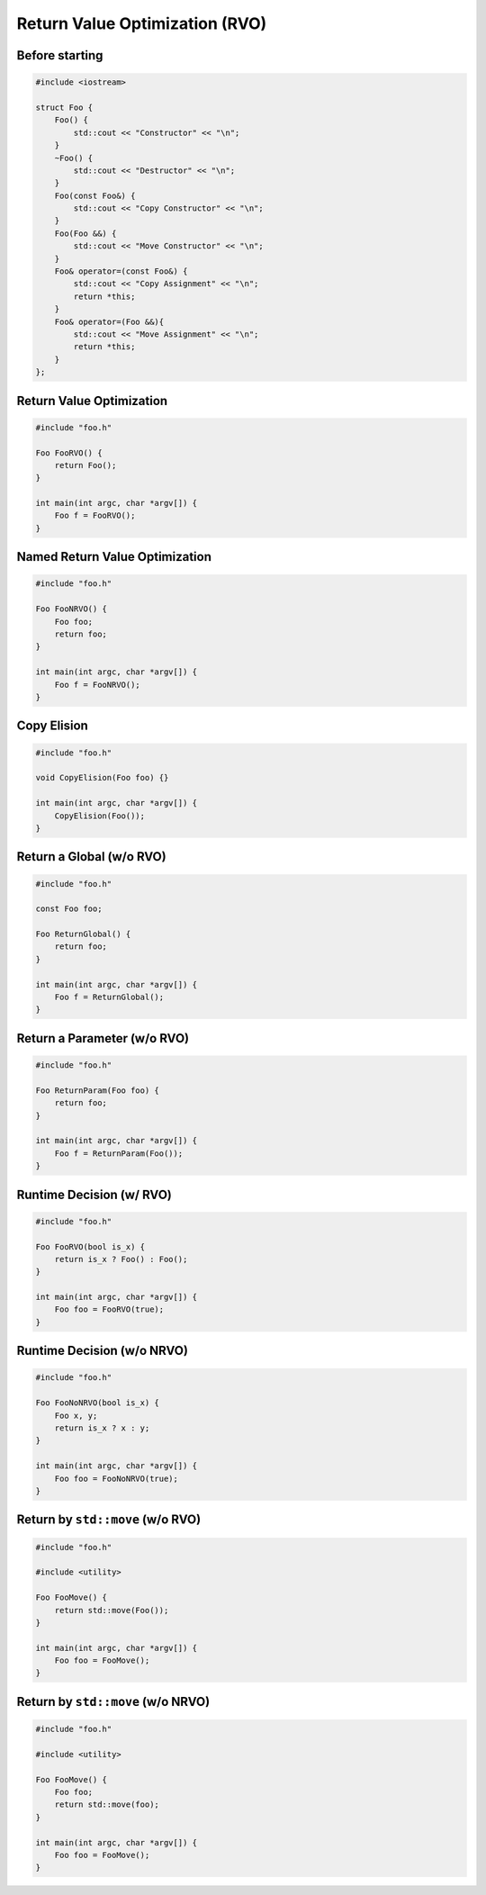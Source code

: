 ===============================
Return Value Optimization (RVO)
===============================


Before starting
---------------

.. code-block:: cpp

    #include <iostream>

    struct Foo {
        Foo() {
            std::cout << "Constructor" << "\n";
        }
        ~Foo() {
            std::cout << "Destructor" << "\n";
        }
        Foo(const Foo&) {
            std::cout << "Copy Constructor" << "\n";
        }
        Foo(Foo &&) {
            std::cout << "Move Constructor" << "\n";
        }
        Foo& operator=(const Foo&) {
            std::cout << "Copy Assignment" << "\n";
            return *this;
        }
        Foo& operator=(Foo &&){
            std::cout << "Move Assignment" << "\n";
            return *this;
        }
    };

Return Value Optimization
-------------------------

.. code-block:: cpp

    #include "foo.h"

    Foo FooRVO() {
        return Foo();
    }

    int main(int argc, char *argv[]) {
        Foo f = FooRVO();
    }


Named Return Value Optimization
-------------------------------

.. code-block:: cpp

    #include "foo.h"

    Foo FooNRVO() {
        Foo foo;
        return foo;
    }

    int main(int argc, char *argv[]) {
        Foo f = FooNRVO();
    }

Copy Elision
------------

.. code-block:: cpp

    #include "foo.h"

    void CopyElision(Foo foo) {}

    int main(int argc, char *argv[]) {
        CopyElision(Foo());
    }

Return a Global (w/o RVO)
-------------------------

.. code-block:: cpp

    #include "foo.h"

    const Foo foo;

    Foo ReturnGlobal() {
        return foo;
    }

    int main(int argc, char *argv[]) {
        Foo f = ReturnGlobal();
    }

Return a Parameter (w/o RVO)
----------------------------

.. code-block:: cpp

    #include "foo.h"

    Foo ReturnParam(Foo foo) {
        return foo;
    }

    int main(int argc, char *argv[]) {
        Foo f = ReturnParam(Foo());
    }

Runtime Decision (w/ RVO)
-------------------------

.. code-block:: cpp

    #include "foo.h"

    Foo FooRVO(bool is_x) {
        return is_x ? Foo() : Foo();
    }

    int main(int argc, char *argv[]) {
        Foo foo = FooRVO(true);
    }


Runtime Decision (w/o NRVO)
---------------------------

.. code-block:: cpp

    #include "foo.h"

    Foo FooNoNRVO(bool is_x) {
        Foo x, y;
        return is_x ? x : y;
    }

    int main(int argc, char *argv[]) {
        Foo foo = FooNoNRVO(true);
    }

Return by ``std::move`` (w/o RVO)
---------------------------------

.. code-block:: cpp

    #include "foo.h"

    #include <utility>

    Foo FooMove() {
        return std::move(Foo());
    }

    int main(int argc, char *argv[]) {
        Foo foo = FooMove();
    }

Return by ``std::move`` (w/o NRVO)
----------------------------------

.. code-block:: cpp

    #include "foo.h"

    #include <utility>

    Foo FooMove() {
        Foo foo;
        return std::move(foo);
    }

    int main(int argc, char *argv[]) {
        Foo foo = FooMove();
    }

